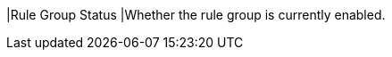 // :ks_include_id: d4684807ee1d4a93ac734c072d1ce511
|Rule Group Status
|Whether the rule group is currently enabled.